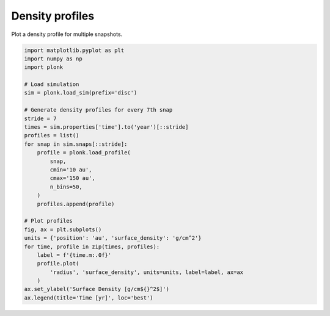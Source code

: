 ----------------
Density profiles
----------------

Plot a density profile for multiple snapshots.

.. figure:: ../_static/density_profile.png

.. code-block:: python

    import matplotlib.pyplot as plt
    import numpy as np
    import plonk

    # Load simulation
    sim = plonk.load_sim(prefix='disc')

    # Generate density profiles for every 7th snap
    stride = 7
    times = sim.properties['time'].to('year')[::stride]
    profiles = list()
    for snap in sim.snaps[::stride]:
        profile = plonk.load_profile(
            snap,
            cmin='10 au',
            cmax='150 au',
            n_bins=50,
        )
        profiles.append(profile)

    # Plot profiles
    fig, ax = plt.subplots()
    units = {'position': 'au', 'surface_density': 'g/cm^2'}
    for time, profile in zip(times, profiles):
        label = f'{time.m:.0f}'
        profile.plot(
            'radius', 'surface_density', units=units, label=label, ax=ax
        )
    ax.set_ylabel('Surface Density [g/cm${}^2$]')
    ax.legend(title='Time [yr]', loc='best')
